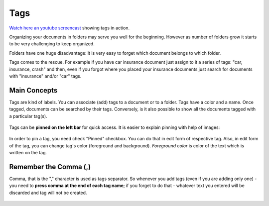 Tags
============

`Watch here an youtube screencast <https://www.youtube.com/watch?v=bshUowL57t8>`_ showing tags in action.

Organizing your documents in folders may serve you well for the beginning. However as
number of folders grow it starts to be very challenging to keep organized. 

Folders have one huge disadvantage: it is very
easy to forget which document belongs to which folder.

Tags comes to the rescue. For example if you have car insurance document just
assign to it a series of tags: "car, insurance, crash" and then, even if you
forgot where you placed your insurance documents just search for documents
with "insurance" and/or "car" tags.


Main Concepts
~~~~~~~~~~~~~~

Tags are kind of labels. You can associate (add) tags to a document or to a
folder. Tags have a color and a name.
Once tagged, documents can be searched by their tags. Conversely, is it also
possible to show all the documents tagged with a particular tag(s).

.. figure:: img/tags/01-tags.png

Tags can be **pinned on the left bar** for quick access. It is easier to explain pinning with help of images:

.. figure:: img/tags/02-pinned-tags.png

.. figure:: img/tags/03-quick-access.png

In order to pin a tag, you need check "Pinned" checkbox. You can do that in
edit form of respective tag. Also, in edit form of the tag, you can change
tag's color (foreground and background). *Foreground color* is color of the text
which is written on the tag.

.. figure:: img/tags/04-tag-form.png

Remember the Comma (,)
~~~~~~~~~~~~~~~~~~~~~~

Comma, that is the "," character is used as tags separator. So whenever you
add tags (even if you are adding only one) - you need to **press comma at the
end of each tag name**; if you forget to do that - whatever text you entered
will be discarded and tag will not be created.


.. figure:: img/tags/05-remember-the-comma.png